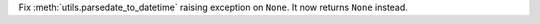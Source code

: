 Fix :meth:`utils.parsedate_to_datetime` raising exception on ``None``. It now returns ``None`` instead.
